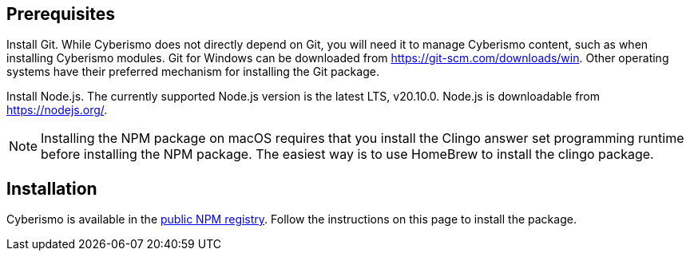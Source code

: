 == Prerequisites

Install Git. While Cyberismo does not directly depend on Git, you will need it to manage Cyberismo content, such as when installing Cyberismo modules. Git for Windows can be downloaded from https://git-scm.com/downloads/win. Other operating systems have their preferred mechanism for installing the Git package.

Install Node.js. The currently supported Node.js version is the latest LTS, v20.10.0. Node.js is downloadable from https://nodejs.org/. 

NOTE: Installing the NPM package on macOS requires that you install the Clingo answer set programming runtime before installing the NPM package. The easiest way is to use HomeBrew to install the clingo package.

== Installation

Cyberismo is available in the https://www.npmjs.com/package/@cyberismo/cli[public NPM registry]. Follow the instructions on this page to install the package.
